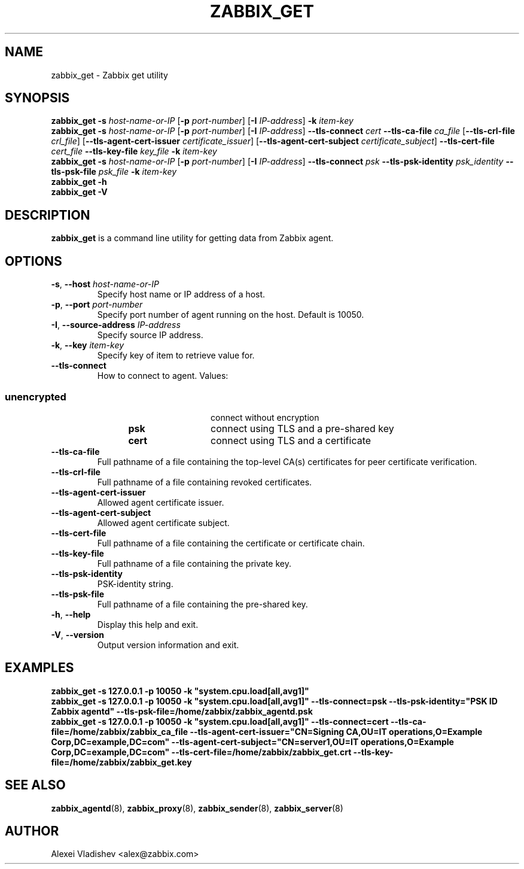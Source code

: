 .TH ZABBIX_GET 1 "2015\-06\-10" Zabbix
.SH NAME
zabbix_get \- Zabbix get utility
.SH SYNOPSIS
.B zabbix_get \-s
.I host\-name\-or\-IP
.RB [ \-p
.IR port\-number ]
.RB [ \-I
.IR IP\-address ]
.BI \-k " item\-key"
.br
.B zabbix_get \-s
.I host\-name\-or\-IP
.RB [ \-p
.IR port\-number ]
.RB [ \-I
.IR IP\-address ]
.B \-\-tls\-connect
.IR cert
.B \-\-tls\-ca\-file
.IR ca_file
.RB [ \-\-tls\-crl\-file
.IR crl_file ]
.RB [ \-\-tls\-agent\-cert\-issuer
.IR certificate_issuer ]
.RB [ \-\-tls\-agent\-cert\-subject
.IR certificate_subject ]
.B \-\-tls\-cert\-file
.IR cert_file
.B \-\-tls\-key\-file
.IR key_file
.BI \-k " item\-key"
.br
.B zabbix_get \-s
.I host\-name\-or\-IP
.RB [ \-p
.IR port\-number ]
.RB [ \-I
.IR IP\-address ]
.B \-\-tls\-connect
.IR psk
.B \-\-tls\-psk\-identity
.IR psk_identity
.B \-\-tls\-psk\-file
.IR psk_file
.BI \-k " item\-key"
.br
.B zabbix_get \-h
.br
.B zabbix_get \-V
.SH DESCRIPTION
.B zabbix_get
is a command line utility for getting data from Zabbix agent.
.SH OPTIONS
.IP "\fB\-s\fR, \fB\-\-host\fR \fIhost\-name\-or\-IP\fR"
Specify host name or IP address of a host.
.IP "\fB\-p\fR, \fB\-\-port\fR \fIport\-number\fR"
Specify port number of agent running on the host.
Default is 10050.
.IP "\fB\-I\fR, \fB\-\-source\-address\fR \fIIP\-address\fR"
Specify source IP address.
.IP "\fB\-k\fR, \fB\-\-key\fR \fIitem\-key\fR"
Specify key of item to retrieve value for.
.IP "\fB\-\-tls\-connect\fR"
How to connect to agent. Values:\fR
.SS
.RS 12
.TP 12
.B unencrypted
connect without encryption
.RE
.RS 12
.TP 12
.B psk
connect using TLS and a pre-shared key
.RE
.RS 12
.TP 12
.B cert
connect using TLS and a certificate
.RE
.RE
.IP "\fB\-\-tls\-ca\-file\fR"
Full pathname of a file containing the top-level CA(s) certificates for peer certificate verification.
.IP "\fB\-\-tls\-crl\-file\fR"
Full pathname of a file containing revoked certificates.
.IP "\fB\-\-tls\-agent\-cert\-issuer\fR"
Allowed agent certificate issuer.
.IP "\fB\-\-tls\-agent\-cert\-subject\fR"
Allowed agent certificate subject.
.IP "\fB\-\-tls\-cert\-file\fR"
Full pathname of a file containing the certificate or certificate chain.
.IP "\fB\-\-tls\-key\-file\fR"
Full pathname of a file containing the private key.
.IP "\fB\-\-tls\-psk\-identity\fR"
PSK\-identity string.
.IP "\fB\-\-tls\-psk\-file\fR"
Full pathname of a file containing the pre-shared key.
.IP "\fB\-h\fR, \fB\-\-help\fR"
Display this help and exit.
.IP "\fB\-V\fR, \fB\-\-version\fR"
Output version information and exit.
.SH "EXAMPLES"
\fBzabbix_get \-s 127.0.0.1 \-p 10050 \-k "system.cpu.load[all,avg1]"\fR
.br
\fBzabbix_get \-s 127.0.0.1 \-p 10050 \-k "system.cpu.load[all,avg1]" \-\-tls\-connect=psk \-\-tls\-psk\-identity="PSK ID Zabbix agentd" \-\-tls\-psk\-file=/home/zabbix/zabbix_agentd.psk\fR
.br
\fBzabbix_get \-s 127.0.0.1 \-p 10050 \-k "system.cpu.load[all,avg1]" \-\-tls\-connect=cert \-\-tls\-ca\-file=/home/zabbix/zabbix_ca_file \-\-tls\-agent\-cert\-issuer="CN=Signing CA,OU=IT operations,O=Example Corp,DC=example,DC=com" \-\-tls\-agent\-cert\-subject="CN=server1,OU=IT operations,O=Example Corp,DC=example,DC=com" \-\-tls\-cert\-file=/home/zabbix/zabbix_get.crt \-\-tls\-key\-file=/home/zabbix/zabbix_get.key
.SH "SEE ALSO"
.BR zabbix_agentd (8),
.BR zabbix_proxy (8),
.BR zabbix_sender (8),
.BR zabbix_server (8)
.SH AUTHOR
Alexei Vladishev <alex@zabbix.com>

